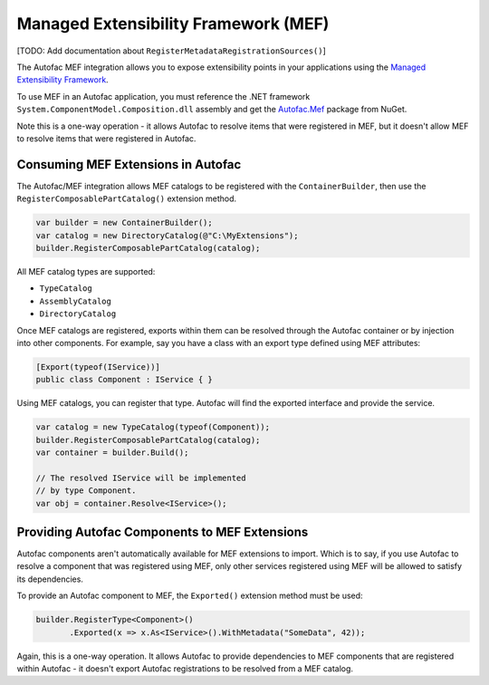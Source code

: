 =====================================
Managed Extensibility Framework (MEF)
=====================================

[TODO: Add documentation about ``RegisterMetadataRegistrationSources()``]

The Autofac MEF integration allows you to expose extensibility points in your applications using the `Managed Extensibility Framework <http://msdn.microsoft.com/en-us/library/dd460648(VS.100).aspx>`_.

To use MEF in an Autofac application, you must reference the .NET framework ``System.ComponentModel.Composition.dll`` assembly and get the `Autofac.Mef <http://www.nuget.org/packages/Autofac.Mef/>`_ package from NuGet.

Note this is a one-way operation - it allows Autofac to resolve items that were registered in MEF, but it doesn't allow MEF to resolve items that were registered in Autofac. 

Consuming MEF Extensions in Autofac
===================================

The Autofac/MEF integration allows MEF catalogs to be registered with the ``ContainerBuilder``, then use the ``RegisterComposablePartCatalog()`` extension method.

.. sourcecode:: csharp

    var builder = new ContainerBuilder();
    var catalog = new DirectoryCatalog(@"C:\MyExtensions");
    builder.RegisterComposablePartCatalog(catalog);

All MEF catalog types are supported:

* ``TypeCatalog``
* ``AssemblyCatalog``
* ``DirectoryCatalog``

Once MEF catalogs are registered, exports within them can be resolved through the Autofac container or by injection into other components. For example, say you have a class with an export type defined using MEF attributes:

.. sourcecode:: csharp

    [Export(typeof(IService))]
    public class Component : IService { }

Using MEF catalogs, you can register that type. Autofac will find the exported interface and provide the service.

.. sourcecode:: csharp

    var catalog = new TypeCatalog(typeof(Component));
    builder.RegisterComposablePartCatalog(catalog);
    var container = builder.Build();

    // The resolved IService will be implemented
    // by type Component.
    var obj = container.Resolve<IService>();

Providing Autofac Components to MEF Extensions
==============================================

Autofac components aren't automatically available for MEF extensions to import. Which is to say, if you use Autofac to resolve a component that was registered using MEF, only other services registered using MEF will be allowed to satisfy its dependencies.

To provide an Autofac component to MEF, the ``Exported()`` extension method must be used:

.. sourcecode:: csharp

    builder.RegisterType<Component>()
           .Exported(x => x.As<IService>().WithMetadata("SomeData", 42));

Again, this is a one-way operation. It allows Autofac to provide dependencies to MEF components that are registered within Autofac - it doesn't export Autofac registrations to be resolved from a MEF catalog.

